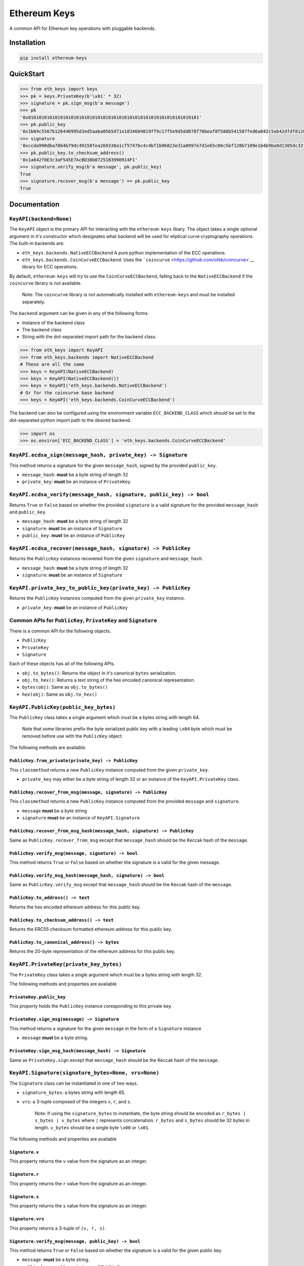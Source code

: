 Ethereum Keys
=============

A common API for Ethereum key operations with pluggable backends.

Installation
------------

.. code:: sh

    pip install ethereum-keys

QuickStart
----------

.. code:: python

    >>> from eth_keys import keys
    >>> pk = keys.PrivateKey(b'\x01' * 32)
    >>> signature = pk.sign_msg(b'a message')
    >>> pk
    '0x0101010101010101010101010101010101010101010101010101010101010101'
    >>> pk.public_key
    '0x1b84c5567b126440995d3ed5aaba0565d71e1834604819ff9c17f5e9d5dd078f70beaf8f588b541507fed6a642c5ab42dfdf8120a7f639de5122d47a69a8e8d1'
    >>> signature
    '0xccda990dba7864b79dc49158fea269338a1cf5747bc4c4bf1b96823e31a0997e7d1e65c06c5bf128b7109e1b4b9ba8d1305dc33f32f624695b2fa8e02c12c1e000'
    >>> pk.public_key.to_checksum_address()
    '0x1a642f0E3c3aF545E7AcBD38b07251B3990914F1'
    >>> signature.verify_msg(b'a message', pk.public_key)
    True
    >>> signature.recover_msg(b'a message') == pk.public_key
    True

Documentation
-------------

``KeyAPI(backend=None)``
~~~~~~~~~~~~~~~~~~~~~~~~

The ``KeyAPI`` object is the primary API for interacting with the
``ethereum-keys`` libary. The object takes a single optional argument in
it's constructor which designates what backend will be used for
eliptical curve cryptography operations. The built-in backends are:

-  ``eth_keys.backends.NativeECCBackend`` A pure python implementation
   of the ECC operations.
-  ``eth_keys.backends.CoinCurveECCBackend``: Uses the
   ```coincurve`` <https://github.com/ofek/coincurve>`__ library for ECC
   operations.

By default, ``ethereum-keys`` will *try* to use the
``CoinCurveECCBackend``, falling back to the ``NativeECCBackend`` if the
``coincurve`` library is not available.

    Note: The ``coincurve`` library is not automatically installed with
    ``ethereum-keys`` and must be installed separately.

The ``backend`` argument can be given in any of the following forms.

-  Instance of the backend class
-  The backend class
-  String with the dot-separated import path for the backend class.

.. code:: python

    >>> from eth_keys import KeyAPI
    >>> from eth_keys.backends import NativeECCBackend
    # These are all the same
    >>> keys = KeyAPI(NativeECCBackend)
    >>> keys = KeyAPI(NativeECCBackend())
    >>> keys = KeyAPI('eth_keys.backends.NativeECCBackend')
    # Or for the coincurve base backend
    >>> keys = KeyAPI('eth_keys.backends.CoinCurveECCBackend')

The backend can also be configured using the environment variable
``ECC_BACKEND_CLASS`` which should be set to the dot-separated python
import path to the desired backend.

.. code:: python

    >>> import os
    >>> os.environ['ECC_BACKEND_CLASS'] = 'eth_keys.backends.CoinCurveECCBackend'

``KeyAPI.ecdsa_sign(message_hash, private_key) -> Signature``
~~~~~~~~~~~~~~~~~~~~~~~~~~~~~~~~~~~~~~~~~~~~~~~~~~~~~~~~~~~~~

This method returns a signature for the given ``message_hash``, signed
by the provided ``public_key``.

-  ``message_hash``: **must** be a byte string of length 32
-  ``private_key``: **must** be an instance of ``PrivateKey``

``KeyAPI.ecdsa_verify(message_hash, signature, public_key) -> bool``
~~~~~~~~~~~~~~~~~~~~~~~~~~~~~~~~~~~~~~~~~~~~~~~~~~~~~~~~~~~~~~~~~~~~

Returns ``True`` or ``False`` based on whether the provided
``signature`` is a valid signature for the provided ``message_hash`` and
``public_key``.

-  ``message_hash``: **must** be a byte string of length 32
-  ``signature``: **must** be an instance of ``Signature``
-  ``public_key``: **must** be an instance of ``PublicKey``

``KeyAPI.ecdsa_recover(message_hash, signature) -> PublicKey``
~~~~~~~~~~~~~~~~~~~~~~~~~~~~~~~~~~~~~~~~~~~~~~~~~~~~~~~~~~~~~~

Returns the ``PublicKey`` instances recovered from the given
``signature`` and ``message_hash``.

-  ``message_hash``: **must** be a byte string of length 32
-  ``signature``: **must** be an instance of ``Signature``

``KeyAPI.private_key_to_public_key(private_key) -> PublicKey``
~~~~~~~~~~~~~~~~~~~~~~~~~~~~~~~~~~~~~~~~~~~~~~~~~~~~~~~~~~~~~~

Returns the ``PublicKey`` instances computed from the given
``private_key`` instance.

-  ``private_key``: **must** be an instance of ``PublicKey``

Common APIs for ``PublicKey``, ``PrivateKey`` and ``Signature``
~~~~~~~~~~~~~~~~~~~~~~~~~~~~~~~~~~~~~~~~~~~~~~~~~~~~~~~~~~~~~~~

There is a common API for the following objects.

-  ``PublicKey``
-  ``PrivateKey``
-  ``Signature``

Each of these objects has all of the following APIs.

-  ``obj.to_bytes()``: Returns the object in it's canonical ``bytes``
   serialization.
-  ``obj.to_hex()``: Returns a text string of the hex encoded canonical
   representation.
-  ``bytes(obj)``: Same as ``obj.to_bytes()``
-  ``hex(obj)``: Same as ``obj.to_hex()``

``KeyAPI.PublicKey(public_key_bytes)``
~~~~~~~~~~~~~~~~~~~~~~~~~~~~~~~~~~~~~~

The ``PublicKey`` class takes a single argument which must be a bytes
string with length 64.

    Note that some libraries prefix the byte serialized public key with
    a leading ``\x04`` byte which must be removed before use with the
    ``PublicKey`` object.

The following methods are available:

``PublicKey.from_private(private_key) -> PublicKey``
^^^^^^^^^^^^^^^^^^^^^^^^^^^^^^^^^^^^^^^^^^^^^^^^^^^^

This ``classmethod`` returns a new ``PublicKey`` instance computed from
the given ``private_key``.

-  ``private_key`` may either be a byte string of length 32 or an
   instance of the ``KeyAPI.PrivateKey`` class.

``PublicKey.recover_from_msg(message, signature) -> PublicKey``
^^^^^^^^^^^^^^^^^^^^^^^^^^^^^^^^^^^^^^^^^^^^^^^^^^^^^^^^^^^^^^^

This ``classmethod`` returns a new ``PublicKey`` instance computed from
the provided ``message`` and ``signature``.

-  ``message`` **must** be a byte string
-  ``signature`` **must** be an instance of ``KeyAPI.Signature``

``PublicKey.recover_from_msg_hash(message_hash, signature) -> PublicKey``
^^^^^^^^^^^^^^^^^^^^^^^^^^^^^^^^^^^^^^^^^^^^^^^^^^^^^^^^^^^^^^^^^^^^^^^^^

Same as ``PublicKey.recover_from_msg`` except that ``message_hash``
should be the Keccak hash of the ``message``.

``PublicKey.verify_msg(message, signature) -> bool``
^^^^^^^^^^^^^^^^^^^^^^^^^^^^^^^^^^^^^^^^^^^^^^^^^^^^

This method returns ``True`` or ``False`` based on whether the signature
is a valid for the given message.

``PublicKey.verify_msg_hash(message_hash, signature) -> bool``
^^^^^^^^^^^^^^^^^^^^^^^^^^^^^^^^^^^^^^^^^^^^^^^^^^^^^^^^^^^^^^

Same as ``PublicKey.verify_msg`` except that ``message_hash`` should be
the Keccak hash of the ``message``.

``PublicKey.to_address() -> text``
^^^^^^^^^^^^^^^^^^^^^^^^^^^^^^^^^^

Returns the hex encoded ethereum address for this public key.

``PublicKey.to_checksum_address() -> text``
^^^^^^^^^^^^^^^^^^^^^^^^^^^^^^^^^^^^^^^^^^^

Returns the ERC55 checksum formatted ethereum address for this public
key.

``PublicKey.to_canonical_address() -> bytes``
^^^^^^^^^^^^^^^^^^^^^^^^^^^^^^^^^^^^^^^^^^^^^

Returns the 20-byte representation of the ethereum address for this
public key.

``KeyAPI.PrivateKey(private_key_bytes)``
~~~~~~~~~~~~~~~~~~~~~~~~~~~~~~~~~~~~~~~~

The ``PrivateKey`` class takes a single argument which must be a bytes
string with length 32.

The following methods and properties are available

``PrivateKey.public_key``
^^^^^^^^^^^^^^^^^^^^^^^^^

This *property* holds the ``PublicKey`` instance coresponding to this
private key.

``PrivateKey.sign_msg(message) -> Signature``
^^^^^^^^^^^^^^^^^^^^^^^^^^^^^^^^^^^^^^^^^^^^^

This method returns a signature for the given ``message`` in the form of
a ``Signature`` instance

-  ``message`` **must** be a byte string.

``PrivateKey.sign_msg_hash(message_hash) -> Signature``
^^^^^^^^^^^^^^^^^^^^^^^^^^^^^^^^^^^^^^^^^^^^^^^^^^^^^^^

Same as ``PrivateKey.sign`` except that ``message_hash`` should be the
Keccak hash of the ``message``.

``KeyAPI.Signature(signature_bytes=None, vrs=None)``
~~~~~~~~~~~~~~~~~~~~~~~~~~~~~~~~~~~~~~~~~~~~~~~~~~~~

The ``Signature`` class can be instantiated in one of two ways.

-  ``signature_bytes``: a bytes string with length 65.
-  ``vrs``: a 3-tuple composed of the integers ``v``, ``r``, and ``s``.

    Note: If using the ``signature_bytes`` to instantiate, the byte
    string should be encoded as ``r_bytes | s_bytes | v_bytes`` where
    ``|`` represents concatenation. ``r_bytes`` and ``s_bytes`` should
    be 32 bytes in length. ``v_bytes`` should be a single byte ``\x00``
    or ``\x01``.

The following methods and properties are available

``Signature.v``
^^^^^^^^^^^^^^^

This property returns the ``v`` value from the signature as an integer.

``Signature.r``
^^^^^^^^^^^^^^^

This property returns the ``r`` value from the signature as an integer.

``Signature.s``
^^^^^^^^^^^^^^^

This property returns the ``s`` value from the signature as an integer.

``Signature.vrs``
^^^^^^^^^^^^^^^^^

This property returns a 3-tuple of ``(v, r, s)``.

``Signature.verify_msg(message, public_key) -> bool``
^^^^^^^^^^^^^^^^^^^^^^^^^^^^^^^^^^^^^^^^^^^^^^^^^^^^^

This method returns ``True`` or ``False`` based on whether the signature
is a valid for the given public key.

-  ``message``: **must** be a byte string.
-  ``public_key``: **must** be an instance of ``PublicKey``

``Signature.verify_msg_hash(message_hash, public_key) -> bool``
^^^^^^^^^^^^^^^^^^^^^^^^^^^^^^^^^^^^^^^^^^^^^^^^^^^^^^^^^^^^^^^

Same as ``Signature.verify_msg`` except that ``message_hash`` should be
the Keccak hash of the ``message``.

``Signature.recover_public_key_from_msg(message) -> PublicKey``
^^^^^^^^^^^^^^^^^^^^^^^^^^^^^^^^^^^^^^^^^^^^^^^^^^^^^^^^^^^^^^^

This method returns a ``PublicKey`` instance recovered from the
signature.

-  ``message``: **must** be a byte string.

``Signature.recover_public_key_from_msg_hash(message_hash) -> PublicKey``
^^^^^^^^^^^^^^^^^^^^^^^^^^^^^^^^^^^^^^^^^^^^^^^^^^^^^^^^^^^^^^^^^^^^^^^^^

Same as ``Signature.recover_public_key_from_msg`` except that
``message_hash`` should be the Keccak hash of the ``message``.

Exceptions
~~~~~~~~~~

``eth_api.exceptions.ValidationError``
^^^^^^^^^^^^^^^^^^^^^^^^^^^^^^^^^^^^^^

This error is raised during instantaition of any of the ``PublicKey``,
``PrivateKey`` or ``Signature`` classes if their constructor parameters
are invalid.

``eth_api.exceptions.BadSignature``
^^^^^^^^^^^^^^^^^^^^^^^^^^^^^^^^^^^

This error is raised from any of the ``recover`` or ``verify`` methods
involving signatures if the signature is invalid.


